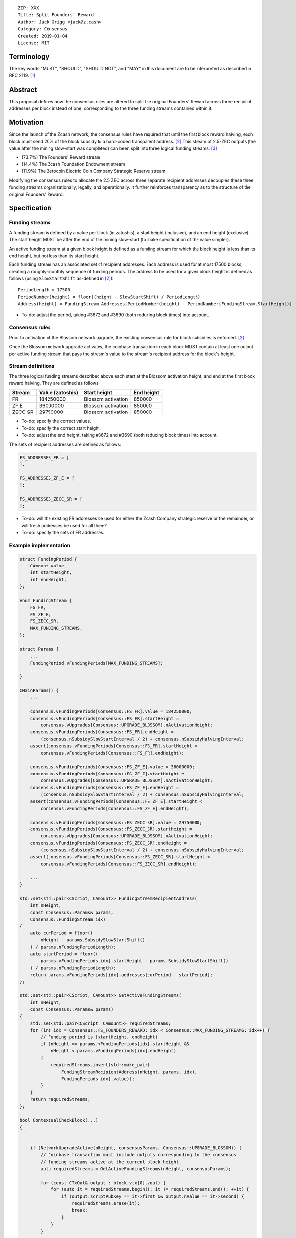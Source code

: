 ::

  ZIP: XXX
  Title: Split Founders' Reward
  Author: Jack Grigg <jack@z.cash>
  Category: Consensus
  Created: 2019-01-04
  License: MIT


Terminology
===========

The key words "MUST", "SHOULD", "SHOULD NOT", and "MAY" in this document are to be interpreted as described in
RFC 2119. [#RFC2119]_


Abstract
========

This proposal defines how the consensus rules are altered to split the original Founders' Reward across three
recipient addresses per block instead of one, corresponding to the three funding streams contained within it.


Motivation
==========

Since the launch of the Zcash network, the consensus rules have required that until the first block reward
halving, each block must send 20% of the block subsidy to a hard-coded transparent address. [#block-subsidy]_
This stream of 2.5-ZEC outputs (the value after the mining slow-start was completed) can been split into three
logical funding streams: [#continued-funding]_

- (73.7%) The Founders' Reward stream
- (14.4%) The Zcash Foundation Endowment stream
- (11.9%) The Zerocoin Electric Coin Company Strategic Reserve stream

Modifying the consensus rules to allocate the 2.5 ZEC across three separate recipient addresses decouples
these three funding streams organizationally, legally, and operationally. It further reinforces transparency
as to the structure of the original Founders' Reward.


Specification
=============

Funding streams
---------------

A funding stream is defined by a value per block (in zatoshis), a start height (inclusive), and an end height
(exclusive). The start height MUST be after the end of the mining slow-start (to make specification of the
value simpler).

An active funding stream at a given block height is defined as a funding stream for which the block height is
less than its end height, but not less than its start height.

Each funding stream has an associated set of recipient addresses. Each address is used for at most 17500
blocks, creating a roughly-monthly sequence of funding periods. The address to be used for a given block
height is defined as follows (using ``SlowStartShift`` as-defined in [#block-subsidy]_)::

    PeriodLength = 17500
    PeriodNumber(height) = floor((height - SlowStartShift) / PeriodLength)
    Address(height) = FundingStream.Addresses[PeriodNumber(height) - PeriodNumber(FundingStream.StartHeight)]

- To-do: adjust the period, taking #3672 and #3690 (both reducing block times) into account.

Consensus rules
---------------

Prior to activation of the Blossom network upgrade, the existing consensus rule for block subsidies is
enforced. [#block-subsidy]_

Once the Blossom network upgrade activates, the coinbase transaction in each block MUST contain at least one
output per active funding stream that pays the stream's value to the stream's recipient address for the
block's height.

Stream definitions
------------------

The three logical funding streams described above each start at the Blossom activation height, and end at the
first block reward halving. They are defined as follows:

======== ================ ================== ==========
 Stream  Value (zatoshis)    Start height    End height
======== ================ ================== ==========
   FR       184250000     Blossom activation   850000
  ZF E       36000000     Blossom activation   850000
ZECC SR      29750000     Blossom activation   850000
======== ================ ================== ==========

- To-do: specify the correct values.
- To-do: specify the correct start height.
- To-do: adjust the end height, taking #3672 and #3690 (both reducing block times) into account.

The sets of recipient addresses are defined as follows:

.. code:: cpp

    FS_ADDRESSES_FR = [
    ];

    FS_ADDRESSES_ZF_E = [
    ];

    FS_ADDRESSES_ZECC_SR = [
    ];

- To-do: will the existing FR addresses be used for either the Zcash Company strategic reserve or the remainder, or will fresh addresses be used for all three?
- To-do: specify the sets of FR addresses.

Example implementation
----------------------

.. code:: cpp

    struct FundingPeriod {
        CAmount value,
        int startHeight,
        int endHeight,
    };

    enum FundingStream {
        FS_FR,
        FS_ZF_E,
        FS_ZECC_SR,
        MAX_FUNDING_STREAMS,
    };

    struct Params {
        ...
        FundingPeriod vFundingPeriods[MAX_FUNDING_STREAMS];
        ...
    }

    CMainParams() {
        ...

        consensus.vFundingPeriods[Consensus::FS_FR].value = 184250000;
        consensus.vFundingPeriods[Consensus::FS_FR].startHeight =
            consensus.vUpgrades[Consensus::UPGRADE_BLOSSOM].nActivationHeight;
        consensus.vFundingPeriods[Consensus::FS_FR].endHeight =
            (consensus.nSubsidySlowStartInterval / 2) + consensus.nSubsidyHalvingInterval;
        assert(consensus.vFundingPeriods[Consensus::FS_FR].startHeight <
            consensus.vFundingPeriods[Consensus::FS_FR].endHeight);

        consensus.vFundingPeriods[Consensus::FS_ZF_E].value = 36000000;
        consensus.vFundingPeriods[Consensus::FS_ZF_E].startHeight =
            consensus.vUpgrades[Consensus::UPGRADE_BLOSSOM].nActivationHeight;
        consensus.vFundingPeriods[Consensus::FS_ZF_E].endHeight =
            (consensus.nSubsidySlowStartInterval / 2) + consensus.nSubsidyHalvingInterval;
        assert(consensus.vFundingPeriods[Consensus::FS_ZF_E].startHeight <
            consensus.vFundingPeriods[Consensus::FS_ZF_E].endHeight);

        consensus.vFundingPeriods[Consensus::FS_ZECC_SR].value = 29750000;
        consensus.vFundingPeriods[Consensus::FS_ZECC_SR].startHeight =
            consensus.vUpgrades[Consensus::UPGRADE_BLOSSOM].nActivationHeight;
        consensus.vFundingPeriods[Consensus::FS_ZECC_SR].endHeight =
            (consensus.nSubsidySlowStartInterval / 2) + consensus.nSubsidyHalvingInterval;
        assert(consensus.vFundingPeriods[Consensus::FS_ZECC_SR].startHeight <
            consensus.vFundingPeriods[Consensus::FS_ZECC_SR].endHeight);

        ...
    }

    std::set<std::pair<CScript, CAmount>> FundingStreamRecipientAddress(
        int nHeight,
        const Consensus::Params& params,
        Consensus::FundingStream idx)
    {
        auto curPeriod = floor((
            nHeight - params.SubsidySlowStartShift()
        ) / params.nFundingPeriodLength);
        auto startPeriod = floor((
            params.vFundingPeriods[idx].startHeight - params.SubsidySlowStartShift()
        ) / params.nFundingPeriodLength);
        return params.vFundingPeriods[idx].addresses[curPeriod - startPeriod];
    };

    std::set<std::pair<CScript, CAmount>> GetActiveFundingStreams(
        int nHeight,
        const Consensus::Params& params)
    {
        std::set<std::pair<CScript, CAmount>> requiredStreams;
        for (int idx = Consensus::FS_FOUNDERS_REWARD; idx < Consensus::MAX_FUNDING_STREAMS; idx++) {
            // Funding period is [startHeight, endHeight)
            if (nHeight >= params.vFundingPeriods[idx].startHeight &&
                nHeight < params.vFundingPeriods[idx].endHeight)
            {
                requiredStreams.insert(std::make_pair(
                    FundingStreamRecipientAddress(nHeight, params, idx),
                    FundingPeriods[idx].value));
            }
        }
        return requiredStreams;
    };

    bool ContextualCheckBlock(...)
    {
        ...

        if (NetworkUpgradeActive(nHeight, consensusParams, Consensus::UPGRADE_BLOSSOM)) {
            // Coinbase transaction must include outputs corresponding to the consensus
            // funding streams active at the current block height.
            auto requiredStreams = GetActiveFundingStreams(nHeight, consensusParams);

            for (const CTxOut& output : block.vtx[0].vout) {
                for (auto it = requiredStreams.begin(); it != requiredStreams.end(); ++it) {
                    if (output.scriptPubKey == it->first && output.nValue == it->second) {
                        requiredStreams.erase(it);
                        break;
                    }
                }
            }

            if (!requiredStreams.empty()) {
                return state.DoS(100, error("%s: funding stream missing", __func__), REJECT_INVALID, "cb-funding-stream-missing");
            }
        } else {
            // Coinbase transaction must include an output sending 20% of
            // the block reward to a founders reward script, until the last founders
            // reward block is reached, with exception of the genesis block.
            // The last founders reward block is defined as the block just before the
            // first subsidy halving block, which occurs at halving_interval + slow_start_shift
            if ((nHeight > 0) && (nHeight <= consensusParams.GetLastFoundersRewardBlockHeight())) {
                bool found = false;

                for (const CTxOut& output : block.vtx[0].vout) {
                    if (output.scriptPubKey == Params().GetFoundersRewardScriptAtHeight(nHeight)) {
                        if (output.nValue == (GetBlockSubsidy(nHeight, consensusParams) / 5)) {
                            found = true;
                            break;
                        }
                    }
                }

                if (!found) {
                    return state.DoS(100, error("%s: founders reward missing", __func__), REJECT_INVALID, "cb-no-founders-reward");
                }
            }
        }

        ...
    }


Deployment
==========

This proposal will be deployed with the Blossom network upgrade. [#zip-0XXX]_


Backward compatibility
======================

This proposal intentionally creates what is known as a "bilateral consensus rule change". Use of this
mechanism requires that all network participants upgrade their software to a compatible version within the
upgrade window. Older software will treat post-upgrade blocks as invalid, and will follow any pre-upgrade
branch that persists.


Reference Implementation
========================

TBC


References
==========

.. [#RFC2119] `Key words for use in RFCs to Indicate Requirement Levels <https://tools.ietf.org/html/rfc2119>`_
.. [#block-subsidy] `Section 7.7: Calculation of Block Subsidy and Founders' Reward. Zcash Protocol Specification, Version 2018.0-beta-33 or later [Overwinter+Sapling] <https://github.com/zcash/zips/blob/master/protocol/protocol.pdf>`_
.. [#continued-funding] `Continued Funding and Transparency <https://z.cash/blog/continued-funding-and-transparency>`_
.. [#zip-0XXX] `ZIP XXX: Blossom Network Upgrade <https://github.com/zcash/zips/blob/master/zip-0XXX.rst>`_
